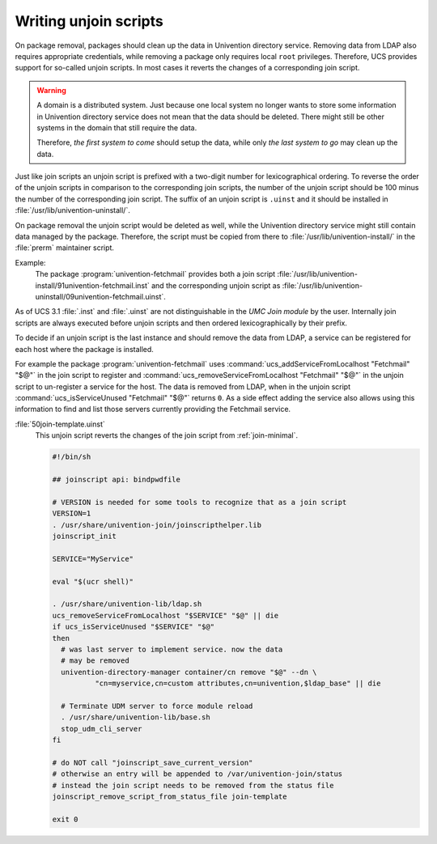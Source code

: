 .. SPDX-FileCopyrightText: 2021-2025 Univention GmbH
..
.. SPDX-License-Identifier: AGPL-3.0-only

.. _join-unjoin:

Writing unjoin scripts
======================

.. index::
   single: domain join; unjoin

On package removal, packages should clean up the data in Univention directory
service. Removing data from LDAP also requires appropriate credentials, while
removing a package only requires local ``root`` privileges. Therefore, UCS
provides support for so-called unjoin scripts. In most cases it reverts the
changes of a corresponding join script.

.. warning::

   A domain is a distributed system. Just because one local system no longer
   wants to store some information in Univention directory service does not mean
   that the data should be deleted. There might still be other systems in the
   domain that still require the data.

   Therefore, *the first system to come* should setup the data, while only *the
   last system to go* may clean up the data.

Just like join scripts an unjoin script is prefixed with a two-digit number for
lexicographical ordering. To reverse the order of the unjoin scripts in
comparison to the corresponding join scripts, the number of the unjoin script
should be 100 minus the number of the corresponding join script. The suffix of
an unjoin script is ``.uinst`` and it should be installed in
:file:`/usr/lib/univention-uninstall/`.

On package removal the unjoin script would be deleted as well, while the
Univention directory service might still contain data managed by the package.
Therefore, the script must be copied from there to
:file:`/usr/lib/univention-install/` in the :file:`prerm` maintainer script.

Example:
   The package :program:`univention-fetchmail` provides both a join script
   :file:`/usr/lib/univention-install/91univention-fetchmail.inst` and the
   corresponding unjoin script as
   :file:`/usr/lib/univention-uninstall/09univention-fetchmail.uinst`.

As of UCS 3.1 :file:`.inst` and :file:`.uinst` are not distinguishable in the
*UMC Join module* by the user. Internally join scripts are always executed
before unjoin scripts and then ordered lexicographically by their prefix.

To decide if an unjoin script is the last instance and should remove the data
from LDAP, a service can be registered for each host where the package is
installed.

For example the package :program:`univention-fetchmail` uses
:command:`ucs_addServiceFromLocalhost "Fetchmail" "$@"` in the join script to
register and :command:`ucs_removeServiceFromLocalhost "Fetchmail" "$@"` in the
unjoin script to un-register a service for the host. The data is removed from
LDAP, when in the unjoin script :command:`ucs_isServiceUnused "Fetchmail" "$@"`
returns ``0``. As a side effect adding the service also allows using this
information to find and list those servers currently providing the Fetchmail
service.

:file:`50join-template.uinst`
   This unjoin script reverts the changes of the join script from
   :ref:`join-minimal`.

   .. code-block:: bash

      #!/bin/sh

      ## joinscript api: bindpwdfile

      # VERSION is needed for some tools to recognize that as a join script
      VERSION=1
      . /usr/share/univention-join/joinscripthelper.lib
      joinscript_init

      SERVICE="MyService"

      eval "$(ucr shell)"

      . /usr/share/univention-lib/ldap.sh
      ucs_removeServiceFromLocalhost "$SERVICE" "$@" || die
      if ucs_isServiceUnused "$SERVICE" "$@"
      then
      	# was last server to implement service. now the data
      	# may be removed
      	univention-directory-manager container/cn remove "$@" --dn \
      		"cn=myservice,cn=custom attributes,cn=univention,$ldap_base" || die

      	# Terminate UDM server to force module reload
      	. /usr/share/univention-lib/base.sh
      	stop_udm_cli_server
      fi

      # do NOT call "joinscript_save_current_version"
      # otherwise an entry will be appended to /var/univention-join/status
      # instead the join script needs to be removed from the status file
      joinscript_remove_script_from_status_file join-template

      exit 0

